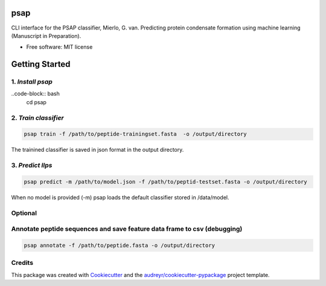 ========
psap
========


.. image:: https://img.shields.io/pypi/v/psap_cli.svg
        :target: https://pypi.python.org/pypi/psap_cli

.. image:: https://img.shields.io/travis/tilschaef/psap_cli.svg
        :target: https://travis-ci.com/tilschaef/psap_cli

.. image:: https://readthedocs.org/projects/psap-cli/badge/?version=latest
        :target: https://psap-cli.readthedocs.io/en/latest/?badge=latest
        :alt: Documentation Status

CLI interface for the PSAP classifier, Mierlo, G. van. Predicting protein condensate formation using machine learning (Manuscript in Preparation).


* Free software: MIT license

========
Getting Started
========

1. *Install psap*
------
..code-block:: bash
   cd psap


.. code-block:: python
   python setup.py install

2. *Train classifier*
--------
.. code-block:: python

   psap train -f /path/to/peptide-trainingset.fasta  -o /output/directory  
The trainined classifier is saved in json format in the output directory.

3. *Predict llps*
--------
.. code-block:: python

   psap predict -m /path/to/model.json -f /path/to/peptid-testset.fasta -o /output/directory
   
When no model is provided (-m) psap loads the default classifier stored in /data/model.

Optional
-------

Annotate peptide sequences and save feature data frame to csv (debugging)
--------
.. code-block:: python

   psap annotate -f /path/to/peptide.fasta -o /output/directory    





Credits
-------

This package was created with Cookiecutter_ and the `audreyr/cookiecutter-pypackage`_ project template.

.. _Cookiecutter: https://github.com/audreyr/cookiecutter
.. _`audreyr/cookiecutter-pypackage`: https://github.com/audreyr/cookiecutter-pypackage
